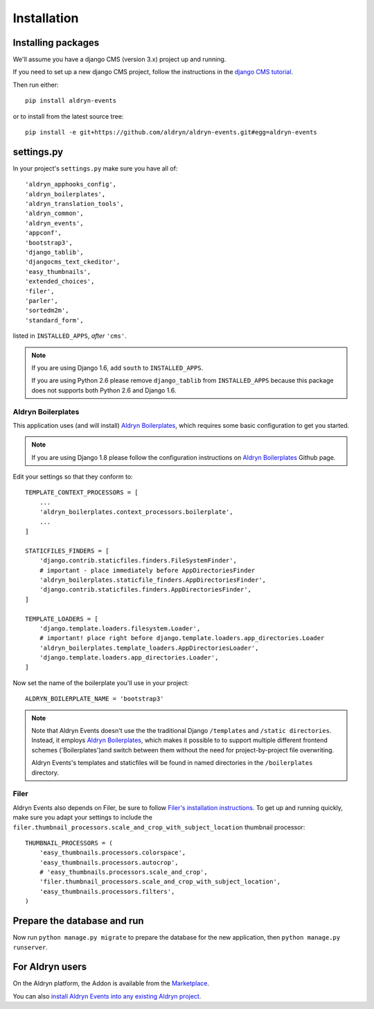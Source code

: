 ############
Installation
############


*******************
Installing packages
*******************

We'll assume you have a django CMS (version 3.x) project up and running.

If you need to set up a new django CMS project, follow the instructions in the `django CMS tutorial
<http://docs.django-cms.org/en/develop/introduction/install.html>`_.

Then run either::

    pip install aldryn-events

or to install from the latest source tree::

    pip install -e git+https://github.com/aldryn/aldryn-events.git#egg=aldryn-events


***********
settings.py
***********

In your project's ``settings.py`` make sure you have all of::

    'aldryn_apphooks_config',
    'aldryn_boilerplates',
    'aldryn_translation_tools',
    'aldryn_common',
    'aldryn_events',
    'appconf',
    'bootstrap3',
    'django_tablib',
    'djangocms_text_ckeditor',
    'easy_thumbnails',
    'extended_choices',
    'filer',
    'parler',
    'sortedm2m',
    'standard_form',

listed in ``INSTALLED_APPS``, *after* ``'cms'``.

.. note::
   If you are using Django 1.6, add ``south`` to  ``INSTALLED_APPS``.

   If you are using Python 2.6 please remove ``django_tablib`` from
   ``INSTALLED_APPS`` because this package does not supports both
   Python 2.6 and Django 1.6.


Aldryn Boilerplates
===================

This application uses (and will install) `Aldryn Boilerplates <https://github.com/aldryn/aldryn-boilerplates>`_,
which requires some basic configuration to get you started.

.. note::
    If you are using Django 1.8 please follow the configuration instructions on
    `Aldryn Boilerplates <https://github.com/aldryn/aldryn-boilerplates>`_
    Github page.

Edit your settings so that they conform to::

    TEMPLATE_CONTEXT_PROCESSORS = [
        ...
        'aldryn_boilerplates.context_processors.boilerplate',
        ...
    ]

    STATICFILES_FINDERS = [
        'django.contrib.staticfiles.finders.FileSystemFinder',
        # important - place immediately before AppDirectoriesFinder
        'aldryn_boilerplates.staticfile_finders.AppDirectoriesFinder',
        'django.contrib.staticfiles.finders.AppDirectoriesFinder',
    ]

    TEMPLATE_LOADERS = [
        'django.template.loaders.filesystem.Loader',
        # important! place right before django.template.loaders.app_directories.Loader
        'aldryn_boilerplates.template_loaders.AppDirectoriesLoader',
        'django.template.loaders.app_directories.Loader',
    ]

Now set the name of the boilerplate you'll use in your project::

    ALDRYN_BOILERPLATE_NAME = 'bootstrap3'

.. note::
   Note that Aldryn Events doesn't use the the traditional Django ``/templates`` and ``/static
   directories``. Instead, it employs `Aldryn Boilerplates
   <https://github.com/aldryn/aldryn-boilerplates>`_, which makes it possible to to support
   multiple different frontend schemes ('Boilerplates')and switch between them without the need for
   project-by-project file overwriting.

   Aldryn Events's templates and staticfiles will be found in named directories in the
   ``/boilerplates`` directory.


Filer
=====

Aldryn Events also depends on Filer, be sure to follow 
`Filer's installation instructions <http://django-filer.readthedocs.org/en/latest/installation.html>`_.
To get up and running quickly, make sure you adapt your settings to include the
``filer.thumbnail_processors.scale_and_crop_with_subject_location`` thumbnail processor: ::

    THUMBNAIL_PROCESSORS = (
        'easy_thumbnails.processors.colorspace',
        'easy_thumbnails.processors.autocrop',
        # 'easy_thumbnails.processors.scale_and_crop',
        'filer.thumbnail_processors.scale_and_crop_with_subject_location',
        'easy_thumbnails.processors.filters',
    )


****************************
Prepare the database and run
****************************

Now run ``python manage.py migrate`` to prepare the database for the new
application, then ``python manage.py runserver``.


****************
For Aldryn users
****************

On the Aldryn platform, the Addon is available from the `Marketplace
<http://www.aldryn.com/en/marketplace>`_.

You can also `install Aldryn Events into any existing Aldryn project
<https://control.aldryn.com/control/?select_project_for_addon=aldryn-events>`_.

